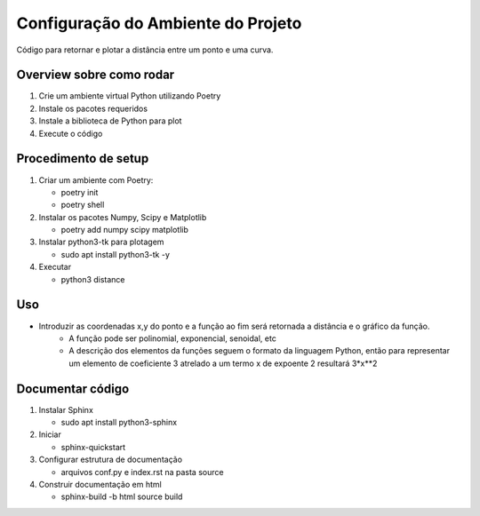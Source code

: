 Configuração do Ambiente do Projeto
************************************

Código para retornar e plotar a distância entre um ponto e uma curva.

Overview sobre como rodar
==========================
#. Crie um ambiente virtual Python utilizando Poetry
#. Instale os pacotes requeridos
#. Instale a biblioteca de Python para plot
#. Execute o código

Procedimento de setup
======================
#. Criar um ambiente com Poetry:

   * poetry init
   * poetry shell

#. Instalar os pacotes Numpy, Scipy e Matplotlib

   * poetry add numpy scipy matplotlib

#. Instalar python3-tk para plotagem

   * sudo apt install python3-tk -y

#. Executar

   * python3 distance

Uso
====
* Introduzir as coordenadas x,y do ponto e a função ao fim será retornada a distância e o gráfico da função.
   * A função pode ser polinomial, exponencial, senoidal, etc
   * A descrição dos elementos da funções seguem o formato da linguagem Python, então para representar um elemento de coeficiente 3 atrelado a um termo x de expoente 2 resultará 3*x**2

Documentar código
==================
#. Instalar Sphinx

   * sudo apt install python3-sphinx

#. Iniciar

   * sphinx-quickstart

#. Configurar estrutura de documentação

   * arquivos conf.py e index.rst na pasta source

#. Construir documentação em html

   * sphinx-build -b html source build
